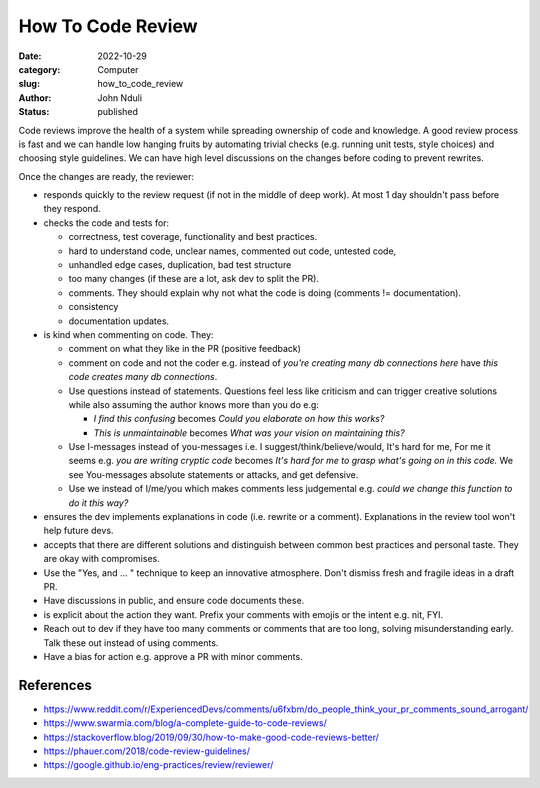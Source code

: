##################
How To Code Review
##################

:date: 2022-10-29
:category: Computer
:slug: how_to_code_review
:author: John Nduli
:status: published

Code reviews improve the health of a system while spreading ownership of code
and knowledge. A good review process is fast and we can handle low hanging
fruits by automating trivial checks (e.g. running unit tests, style choices) and
choosing style guidelines. We can have high level discussions on the changes
before coding to prevent rewrites.

Once the changes are ready, the reviewer:

- responds quickly to the review request (if not in the middle of deep work). At
  most 1 day shouldn't pass before they respond.
- checks the code and tests for:

  * correctness, test coverage, functionality and best practices.
  * hard to understand code, unclear names, commented out code, untested code,
  * unhandled edge cases, duplication, bad test structure
  * too many changes (if these are a lot, ask dev to split the PR).
  * comments. They should explain why not what the code is doing (comments !=
    documentation).
  * consistency
  * documentation updates.

- is kind when commenting on code. They:

  * comment on what they like in the PR (positive feedback)
  * comment on code and not the coder e.g. instead of `you're creating many db
    connections here` have `this code creates many db connections`.
  * Use questions instead of statements. Questions feel less like criticism and
    can trigger creative solutions while also assuming the author knows more
    than you do e.g:

    + `I find this confusing` becomes `Could you elaborate on how this works?`
    + `This is unmaintainable` becomes `What was your vision on maintaining this?`

  * Use I-messages instead of you-messages i.e. I suggest/think/believe/would,
    It's hard for me, For me it seems e.g. `you are writing cryptic code`
    becomes `It's hard for me to grasp what's going on in this code.`
    We see You-messages absolute statements or attacks, and get defensive.
  * Use we instead of I/me/you which makes comments less judgemental e.g. `could
    we change this function to do it this way?`

- ensures the dev implements explanations in code (i.e. rewrite or a comment).
  Explanations in the review tool won't help future devs.
- accepts that there are different solutions and distinguish between common best
  practices and personal taste. They are okay with compromises.
- Use the "Yes, and ... " technique to keep an innovative atmosphere. Don't
  dismiss fresh and fragile ideas in a draft PR.
- Have discussions in public, and ensure code documents these.
- is explicit about the action they want. Prefix your comments with emojis or
  the intent e.g. nit, FYI.
- Reach out to dev if they have too many comments or comments that are too long,
  solving misunderstanding early. Talk these out instead of using comments.
- Have a bias for action e.g. approve a PR with minor comments.

References
============

- https://www.reddit.com/r/ExperiencedDevs/comments/u6fxbm/do_people_think_your_pr_comments_sound_arrogant/
- https://www.swarmia.com/blog/a-complete-guide-to-code-reviews/
- https://stackoverflow.blog/2019/09/30/how-to-make-good-code-reviews-better/
- https://phauer.com/2018/code-review-guidelines/
- https://google.github.io/eng-practices/review/reviewer/
